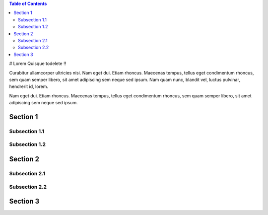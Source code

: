 .. contents:: Table of Contents
   :depth: 2


# Lorem Quisque
todelete ‼️


Curabitur ullamcorper ultricies nisi. Nam eget dui. Etiam rhoncus. Maecenas tempus, tellus eget condimentum rhoncus, sem quam semper libero, sit amet adipiscing sem neque sed ipsum. Nam quam nunc, blandit vel, luctus pulvinar, hendrerit id, lorem.

Nam eget dui. Etiam rhoncus. Maecenas tempus, tellus eget condimentum rhoncus, sem quam semper libero, sit amet adipiscing sem neque sed ipsum.

Section 1
=========

Subsection 1.1
---------------

Subsection 1.2
---------------

Section 2
=========

Subsection 2.1
---------------

Subsection 2.2
---------------

Section 3
=========
